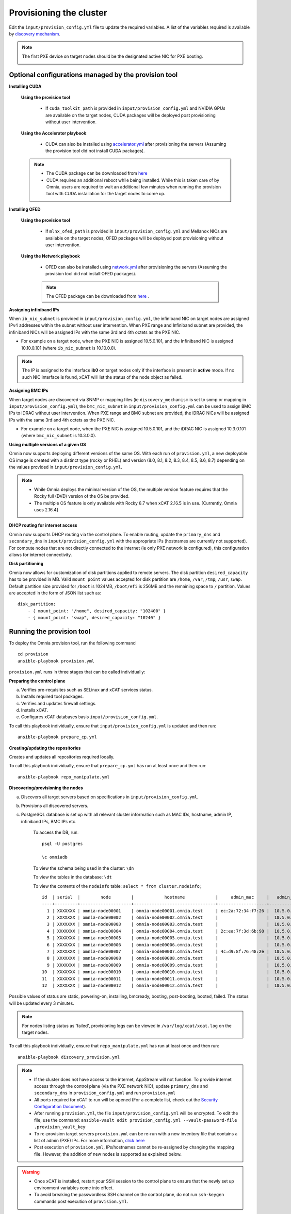 Provisioning the cluster
--------------------------

Edit the ``input/provision_config.yml`` file to update the required variables. A list of the variables required is available by `discovery mechanism <DiscoveryMechanisms/index.html>`_.

.. note:: The first PXE device on target nodes should be the designated active NIC for PXE booting.

    .. image:: ../../images/BMC_PXE_Settings.png

Optional configurations managed by the provision tool
+++++++++++++++++++++++++++++++++++++++++++++++++++++

**Installing CUDA**

    **Using the provision tool**

        * If ``cuda_toolkit_path`` is provided  in ``input/provision_config.yml`` and NVIDIA GPUs are available on the target nodes, CUDA packages will be deployed post provisioning without user intervention.

    **Using the Accelerator playbook**

        * CUDA can also be installed using `accelerator.yml <../../Roles/Accelerator/index.html>`_ after provisioning the servers (Assuming the provision tool did not install CUDA packages).

    .. note::
        * The CUDA package can be downloaded from `here <https://developer.nvidia.com/cuda-downloads>`_
        * CUDA requires an additional reboot while being installed. While this is taken care of by Omnia, users are required to wait an additional few minutes when running the provision tool with CUDA installation for the target nodes to come up.


**Installing OFED**

    **Using the provision tool**

        * If ``mlnx_ofed_path`` is provided  in ``input/provision_config.yml`` and Mellanox NICs are available on the target nodes, OFED packages will be deployed post provisioning without user intervention.

    **Using the Network playbook**

        * OFED can also be installed using `network.yml <../../Roles/Network/index.html>`_ after provisioning the servers (Assuming the provision tool did not install OFED packages).

        .. note:: The OFED package can be downloaded from `here <https://network.nvidia.com/products/infiniband-drivers/linux/mlnx_ofed/>`_ .

**Assigning infiniband IPs**


When ``ib_nic_subnet`` is provided in ``input/provision_config.yml``, the infiniband NIC on target nodes are assigned IPv4 addresses within the subnet without user intervention. When PXE range and Infiniband subnet are provided, the infiniband NICs will be assigned IPs with the same 3rd and 4th octets as the PXE NIC.

* For example on a target node, when the PXE NIC is assigned 10.5.0.101, and the Infiniband NIC is assigned 10.10.0.101 (where ``ib_nic_subnet`` is 10.10.0.0).

.. note::  The IP is assigned to the interface **ib0** on target nodes only if the interface is present in **active** mode. If no such NIC interface is found, xCAT will list the status of the node object as failed.

**Assigning BMC IPs**

When target nodes are discovered via SNMP or mapping files (ie ``discovery_mechanism`` is set to snmp or mapping in ``input/provision_config.yml``), the ``bmc_nic_subnet`` in ``input/provision_config.yml`` can be used to assign BMC IPs to iDRAC without user intervention. When PXE range and BMC subnet are provided, the iDRAC NICs will be assigned IPs with the same 3rd and 4th octets as the PXE NIC.

* For example on a target node, when the PXE NIC is assigned 10.5.0.101, and the iDRAC NIC is assigned 10.3.0.101 (where ``bmc_nic_subnet`` is 10.3.0.0).

**Using multiple versions of a given OS**

Omnia now supports deploying different versions of the same OS. With each run of ``provision.yml``, a new deployable OS image is created with a distinct type (rocky or RHEL) and version (8.0, 8.1, 8.2, 8.3, 8.4, 8.5, 8.6, 8.7) depending on the values provided in ``input/provision_config.yml``.

.. note::
    * While Omnia deploys the minimal version of the OS, the multiple version feature requires that the Rocky full (DVD) version of the OS be provided.
    * The multiple OS feature is only available with Rocky 8.7 when xCAT 2.16.5 is in use. [Currently, Omnia uses 2.16.4]


**DHCP routing for internet access**

Omnia now supports DHCP routing via the control plane. To enable routing, update the ``primary_dns`` and ``secondary_dns`` in ``input/provision_config.yml`` with the appropriate IPs (hostnames are currently not supported). For compute nodes that are not directly connected to the internet (ie only PXE network is configured), this configuration allows for internet connectivity.

**Disk partitioning**

Omnia now allows for customization of disk partitions applied to remote servers. The disk partition ``desired_capacity`` has to be provided in MB. Valid ``mount_point`` values accepted for disk partition are ``/home``, ``/var``, ``/tmp``, ``/usr``, ``swap``. Default partition size provided for ``/boot`` is 1024MB, ``/boot/efi`` is 256MB and the remaining space to ``/`` partition.  Values are accepted in the form of JSON list such as:

::

    disk_partition:
        - { mount_point: "/home", desired_capacity: "102400" }
        - { mount_point: "swap", desired_capacity: "10240" }



Running the provision tool
++++++++++++++++++++++++++++

To deploy the Omnia provision tool, run the following command ::

    cd provision
    ansible-playbook provision.yml


``provision.yml`` runs in three stages that can be called individually:

**Preparing the control plane**

a. Verifies pre-requisites such as SELinux and xCAT services status.
b. Installs required tool packages.
c. Verifies and updates firewall settings.
d. Installs xCAT.
e. Configures xCAT databases basis ``input/provision_config.yml``.

To call this playbook individually, ensure that ``input/provision_config.yml`` is updated and then run::

    ansible-playbook prepare_cp.yml

**Creating/updating the repositories**

Creates and updates all repositories required locally.

To call this playbook individually, ensure that ``prepare_cp.yml`` has run at least once and then run::

    ansible-playbook repo_manipulate.yml

**Discovering/provisioning the nodes**

a. Discovers all target servers based on specifications in ``input/provision_config.yml``.

b. Provisions all discovered servers.

c. PostgreSQL database is set up with all relevant cluster information such as MAC IDs, hostname, admin IP, infiniband IPs, BMC IPs etc.

    To access the DB, run: ::

            psql -U postgres

            \c omniadb


    To view the schema being used in the cluster: ``\dn``

    To view the tables in the database: ``\dt``

    To view the contents of the ``nodeinfo`` table: ``select * from cluster.nodeinfo;`` ::


                    id  | serial  |        node        |            hostname            |     admin_mac     |   admin_ip   |    bmc_ip    |    ib_ip     |   status   | bmc_mode |   switch_ip    | switch_name | switch_port
                    ----+---------+--------------------+--------------------------------+-------------------+--------------+--------------+--------------+------------+----------+---------------+-------------+-------------
                      1 | XXXXXXX | omnia-node00001    | omnia-node00001.omnia.test     | ec:2a:72:34:f7:26 |  10.5.0.101  | 10.19.0.101   | 10.10.0.101  | booted     |          | 10.96.28.132   | switch1     | 2
                      2 | XXXXXXX | omnia-node00002    | omnia-node00002.omnia.test     |                   |  10.5.0.102  | 10.19.0.102   | 10.10.0.102  |            |          | 10.96.28.132   | switch1     | 3
                      3 | XXXXXXX | omnia-node00003    | omnia-node00003.omnia.test     |                   |  10.5.0.103  | 10.19.0.103   | 10.10.0.103  |            |          | 10.96.28.132   | switch1     | 4
                      4 | XXXXXXX | omnia-node00004    | omnia-node00004.omnia.test     | 2c:ea:7f:3d:6b:98 |  10.5.0.104  | 10.19.0.104   | 10.10.0.104  | installing |          | 10.96.28.132   | switch1     | 5
                      5 | XXXXXXX | omnia-node00005    | omnia-node00005.omnia.test     |                   |  10.5.0.105  | 10.19.0.105   | 10.10.0.105  |            |          | 10.96.28.132   | switch1     | 6
                      6 | XXXXXXX | omnia-node00006    | omnia-node00006.omnia.test     |                   |  10.5.0.106  | 10.19.0.106   | 10.10.0.106  |            |          | 10.96.28.132   | switch1     | 7
                      7 | XXXXXXX | omnia-node00007    | omnia-node00007.omnia.test     | 4c:d9:8f:76:48:2e |  10.5.0.107  | 10.19.0.107   | 10.10.0.107  | booted     |          | 10.96.28.132   | switch1     | 8
                      8 | XXXXXXX | omnia-node00008    | omnia-node00008.omnia.test     |                   |  10.5.0.108  | 10.19.0.108   | 10.10.0.108  |            |          | 10.96.28.132   | switch1     | 1
                      9 | XXXXXXX | omnia-node00009    | omnia-node00009.omnia.test     |                   |  10.5.0.109  | 10.19.0.109   | 10.10.0.109  | failed     |          | 10.96.28.132   | switch1     | 10
                    10  | XXXXXXX | omnia-node00010    | omnia-node00010.omnia.test     |                   |  10.5.0.110  | 10.19.0.110   | 10.10.0.110  |            |          | 10.96.28.132   | switch1     | 12
                    11  | XXXXXXX | omnia-node00011    | omnia-node00011.omnia.test     |                   |  10.5.0.111  | 10.19.0.111   | 10.10.0.111  | failed     |          | 10.96.28.132   | switch1     | 13
                    12  | XXXXXXX | omnia-node00012    | omnia-node00012.omnia.test     |                   |  10.5.0.112  | 10.19.0.112   | 10.10.0.112  |            |          | 10.96.28.132   | switch1     | 14


Possible values of status are static, powering-on, installing, bmcready, booting, post-booting, booted, failed. The status will be updated every 3 minutes.

.. note:: For nodes listing status as 'failed', provisioning logs can be viewed in ``/var/log/xcat/xcat.log`` on the target nodes.


To call this playbook individually, ensure that ``repo_manipulate.yml`` has run at least once and then run::

    ansible-playbook discovery_provision.yml



.. note::

    * If the cluster does not have access to the internet, AppStream will not function.  To provide internet access through the control plane (via the PXE network NIC), update ``primary_dns`` and ``secondary_dns`` in ``provision_config.yml`` and run ``provision.yml``

    * All ports required for xCAT to run will be opened (For a complete list, check out the `Security Configuration Document <../../SecurityConfigGuide/ProductSubsystemSecurity.html#firewall-settings>`_).

    * After running ``provision.yml``, the file ``input/provision_config.yml`` will be encrypted. To edit the file, use the command: ``ansible-vault edit provision_config.yml --vault-password-file .provision_vault_key``

    * To re-provision target servers ``provision.yml`` can be re-run with a new inventory file that contains a list of admin (PXE) IPs. For more information, `click here <../reprovisioningthecluster.rst>`_

    * Post execution of ``provision.yml``, IPs/hostnames cannot be re-assigned by changing the mapping file. However, the addition of new nodes is supported as explained below.


.. warning::

    * Once xCAT is installed, restart your SSH session to the control plane to ensure that the newly set up environment variables come into effect.
    * To avoid breaking the passwordless SSH channel on the control plane, do not run ``ssh-keygen`` commands post execution of ``provision.yml``.


